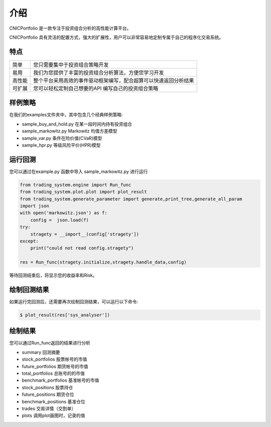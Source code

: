 .. _intro-overview:

====================
介绍
====================



CNICPortfolio 是一款专注于投资组合分析的高性能计算平台。

CNICPortfolio 具有灵活的配置方式，强大的扩展性，用户可以非常容易地定制专属于自己的程序化交易系统。

特点
============================

======================    =================================================================================
简单                          您只需要集中于投资组合策略开发
易用                          我们为您提供了丰富的投资组合分析算法，方便您学习开发
高性能                         整个平台采用高效的事件驱动框架编写，配合超算可以快速返回分析结果
可扩展                         您可以轻松定制自己想要的API 编写自己的投资组合策略
======================    =================================================================================




样例策略
==================

在我们的examples文件夹中，其中包含几个经典样例策略:

* sample_buy_and_hold.py                在某一段时间内持有投资组合
* sample_markowitz.py                   Markowitz 均值方差模型
* sample_var.py                         条件在险价值(CVaR)模型
* sample_hpr.py                         等级风险平价(HPR)模型


运行回测
==================

您可以通过在example.py 函数中导入 sample_markowitz.py 进行运行

.. code-block:: python3

    from trading_system.engine import Run_func
    from trading_system.plot.plot import plot_result
    from trading_system.generate_parameter import generate,print_tree,generate_all_param
    import json
    with open('markowitz.json') as f:
        config =  json.load(f)
    try:
        stragety = __import__(config['stragety'])
    except:
        print("could not read config.stragety")    
    
    res = Run_func(stragety.initialize,stragety.handle_data,config)
    
    
    
等待回测结束后，将显示您的收益率和Risk。

绘制回测结果
==================

如果运行完回测后，还需要再次绘制回测结果，可以运行以下命令:

.. code-block:: python3

    $ plot_result(res['sys_analyser'])

绘制结果
==================

您可以通过Run_func返回的结果进行分析

* summary               回测摘要
* stock_portfolios      股票帐号的市值
* future_portfolios     期货帐号的市值
* total_portfolios      总账号的的市值
* benchmark_portfolios  基准帐号的市值
* stock_positions       股票持仓
* future_positions      期货仓位
* benchmark_positions   基准仓位
* trades                交易详情（交割单）
* plots                 调用plot画图时，记录的值

.. image:: /_static/1.png



